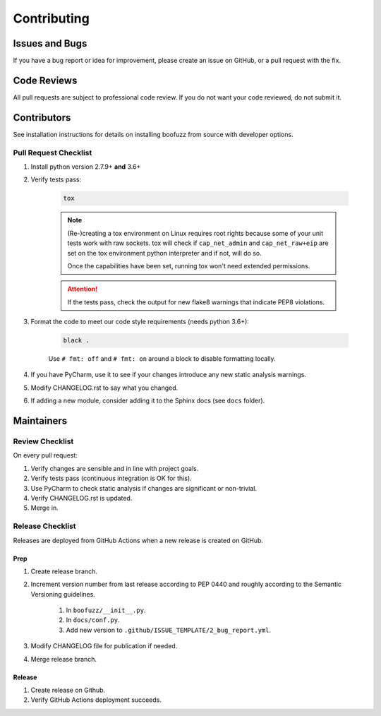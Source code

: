============
Contributing
============

Issues and Bugs
===============
If you have a bug report or idea for improvement, please create an issue on GitHub, or a pull request with the fix.

Code Reviews
============
All pull requests are subject to professional code review. If you do not want your code reviewed, do not submit it.

Contributors
============

See installation instructions for details on installing boofuzz from source with developer options.

Pull Request Checklist
----------------------

1. Install python version 2.7.9+ **and** 3.6+

2. Verify tests pass:

    .. code-block::

        tox

    .. note::
        (Re-)creating a tox environment on Linux requires root rights because some of your unit tests work with raw
        sockets. tox will check if ``cap_net_admin`` and ``cap_net_raw+eip`` are set on the tox environment python
        interpreter and if not, will do so.

        Once the capabilities have been set, running tox won't need extended permissions.

    .. attention::
        If the tests pass, check the output for new flake8 warnings that indicate PEP8 violations.

3. Format the code to meet our code style requirements (needs python 3.6+):

    .. code-block::

        black .

    Use ``# fmt: off`` and ``# fmt: on`` around a block to disable formatting locally.

4. If you have PyCharm, use it to see if your changes introduce any new static analysis warnings.

5. Modify CHANGELOG.rst to say what you changed.

6. If adding a new module, consider adding it to the Sphinx docs (see ``docs`` folder).

Maintainers
===========

Review Checklist
----------------
On every pull request:

1. Verify changes are sensible and in line with project goals.
2. Verify tests pass (continuous integration is OK for this).
3. Use PyCharm to check static analysis if changes are significant or non-trivial.
4. Verify CHANGELOG.rst is updated.
5. Merge in.


Release Checklist
-----------------
Releases are deployed from GitHub Actions when a new release is created on GitHub.

Prep
++++

1. Create release branch.

2. Increment version number from last release according to PEP 0440 and roughly according to the Semantic Versioning guidelines.

    1. In ``boofuzz/__init__.py``.

    2. In ``docs/conf.py``.

    3. Add new version to ``.github/ISSUE_TEMPLATE/2_bug_report.yml``.

3. Modify CHANGELOG file for publication if needed.

4. Merge release branch.

Release
+++++++

1. Create release on Github.

2. Verify GitHub Actions deployment succeeds.

